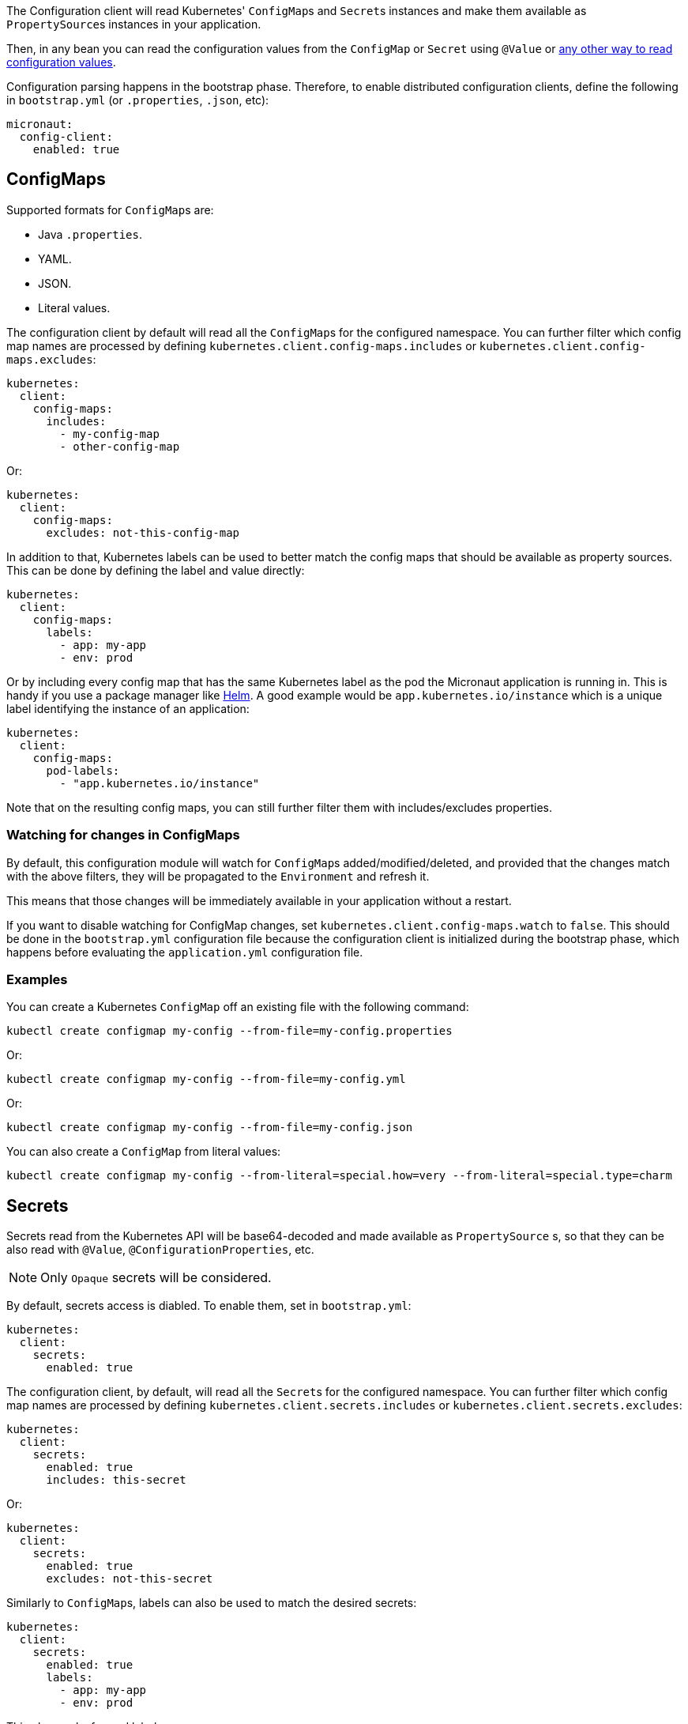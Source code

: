 The Configuration client will read Kubernetes' ``ConfigMap``s and ``Secret``s instances and make them available as ``PropertySource``s
instances in your application.

Then, in any bean you can read the configuration values from the `ConfigMap` or `Secret` using `@Value` or
https://docs.micronaut.io/latest/guide/index.html#config[any other way to read configuration values].

Configuration parsing happens in the bootstrap phase. Therefore, to enable distributed configuration clients, define the
following in `bootstrap.yml` (or `.properties`, `.json`, etc):

[source,yaml]
----
micronaut:
  config-client:
    enabled: true
----

## ConfigMaps

Supported formats for ``ConfigMap``s are:

* Java `.properties`.
* YAML.
* JSON.
* Literal values.

The configuration client by default will read all the ``ConfigMap``s for the configured namespace. You can further filter
which config map names are processed by defining `kubernetes.client.config-maps.includes` or
`kubernetes.client.config-maps.excludes`:

[source,yaml]
----
kubernetes:
  client:
    config-maps:
      includes:
        - my-config-map
        - other-config-map
----

Or:

[source,yaml]
----
kubernetes:
  client:
    config-maps:
      excludes: not-this-config-map
----

In addition to that, Kubernetes labels can be used to better match the config maps that should be available as property
sources. This can be done by defining the label and value directly:

[source,yaml]
----
kubernetes:
  client:
    config-maps:
      labels:
        - app: my-app
        - env: prod
----

Or by including every config map that has the same Kubernetes label as the pod the Micronaut application is running in.
This is handy if you use a package manager like https://helm.sh[Helm].
A good example would be `app.kubernetes.io/instance` which is a unique label identifying the instance of an application:

[source,yaml]
----
kubernetes:
  client:
    config-maps:
      pod-labels:
        - "app.kubernetes.io/instance"
----


Note that on the resulting config maps, you can still further filter them with includes/excludes properties.

### Watching for changes in ConfigMaps

By default, this configuration module will watch for ``ConfigMap``s added/modified/deleted, and provided that the changes
match with the above filters, they will be propagated to the `Environment` and refresh it.

This means that those changes will be immediately available in your application without a restart.

If you want to disable watching for ConfigMap changes, set `kubernetes.client.config-maps.watch` to `false`.
This should be done in the `bootstrap.yml` configuration file because the configuration client is initialized during the bootstrap phase, which happens before evaluating the `application.yml` configuration file.

### Examples

You can create a Kubernetes `ConfigMap` off an existing file with the following command:

`kubectl create configmap my-config --from-file=my-config.properties`

Or:

`kubectl create configmap my-config --from-file=my-config.yml`

Or:

`kubectl create configmap my-config --from-file=my-config.json`

You can also create a `ConfigMap` from literal values:

`kubectl create configmap my-config --from-literal=special.how=very --from-literal=special.type=charm`

## Secrets

Secrets read from the Kubernetes API will be base64-decoded and made available as `PropertySource` s, so that they can be
also read with `@Value`, `@ConfigurationProperties`, etc.

NOTE: Only `Opaque` secrets will be considered.

By default, secrets access is diabled. To enable them, set in `bootstrap.yml`:

[source,yaml]
----
kubernetes:
  client:
    secrets:
      enabled: true
----

The configuration client, by default, will read all the ``Secret``s for the configured namespace. You can further filter
which config map names are processed by defining `kubernetes.client.secrets.includes` or `kubernetes.client.secrets.excludes`:

[source,yaml]
----
kubernetes:
  client:
    secrets:
      enabled: true
      includes: this-secret
----

Or:

[source,yaml]
----
kubernetes:
  client:
    secrets:
      enabled: true
      excludes: not-this-secret
----

Similarly to ``ConfigMap``s, labels can also be used to match the desired secrets:

[source,yaml]
----
kubernetes:
  client:
    secrets:
      enabled: true
      labels:
        - app: my-app
        - env: prod
----

This also works for pod labels:

[source,yaml]
----
kubernetes:
  client:
    secrets:
      enabled: true
      pod-labels:
        - "app.kubernetes.io/instance"
----


## Reading ``ConfigMap``s and ``Secret``s from mounted volumes

In the case of ``Secret``s, reading them from the Kubernetes API requires additional permissions, as stated above.
Therefore, you may want to read them from mounted volumes in the pod.

Given the following secret:

[source, yaml]
----
apiVersion: v1
kind: Secret
metadata:
  name: mysecret
type: Opaque
data:
  username: YWRtaW4=
  password: MWYyZDFlMmU2N2Rm
----

It can be mounted as a volume in a pod or deployment definition:

[source, yaml]
----
apiVersion: v1
kind: Pod
metadata:
  name: mypod
spec:
  containers:
  - name: mypod
    image: redis
    volumeMounts:
    - name: foo
      mountPath: "/etc/foo"
      readOnly: true
  volumes:
  - name: foo
    secret:
      secretName: mysecret
----

This will make Kubernetes to create 2 files:

* `/etc/foo/username`.
* `/etc/foo/password`.

Their content will be the decoded strings from the original base-64 encoded values.

While you could potentially use the `java.io` or `java.nio` APIs to read the contents yourself, this configuration module
can convert them into a ``PropertySource`` so that you can consume the values much more easily. In order to do so, define
the following configuration:

[source,yaml]
----
kubernetes:
  client:
    secrets:
      enabled: true
      paths:
        - /etc/foo
----

Each file in the directory will become the property key, and the file contents, the property value.

[NOTE]
====
When `kubernetes.client.secrets.paths` is defined, the Kubernetes API will not be used to read any other secret.
If you still want to read the remaining secrets from the API, set the following configuration:

[source,yaml]
----
kubernetes:
  client:
    secrets:
      enabled: true
      use-api: true
      excludes: mysecret  # Because it will be read as a mounted volume
      paths:
        - /etc/foo
----

In this scenario, if there are property keys defined in both type of secrets, the ones coming from mounted volumes will
take precedence over the ones coming from the API.
====
